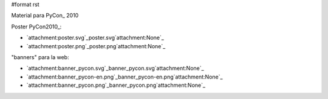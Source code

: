 #format rst

Material para PyCon_ 2010

Poster PyCon2010_:

* `attachment:poster.svg`_poster.svg`attachment:None`_

* `attachment:poster.png`_poster.png`attachment:None`_

"banners" para la web:

* `attachment:banner_pycon.svg`_banner_pycon.svg`attachment:None`_

* `attachment:banner_pycon-en.png`_banner_pycon-en.png`attachment:None`_

* `attachment:banner_pycon.png`_banner_pycon.png`attachment:None`_


